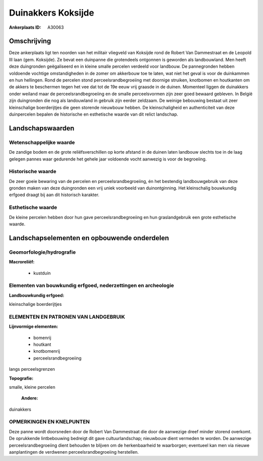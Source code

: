 Duinakkers Koksijde
===================

:Ankerplaats ID: A30063




Omschrijving
------------

Deze ankerplaats ligt ten noorden van het militair vliegveld van
Koksijde rond de Robert Van Dammestraat en de Leopold III laan (gem.
Koksijde). Ze bevat een duinpanne die grotendeels ontgonnen is geworden
als landbouwland. Men heeft deze duingronden geëgaliseerd en in kleine
smalle percelen verdeeld voor landbouw. De pannegronden hebben voldoende
vochtige omstandigheden in de zomer om akkerbouw toe te laten, wat niet
het geval is voor de duinkammen en hun hellingen. Rond de percelen stond
perceelsrandbegroeiing met doornige struiken, knotbomen en houtkanten om
de akkers te beschermen tegen het vee dat tot de 19e eeuw vrij graasde
in de duinen. Momenteel liggen de duinakkers onder weiland maar de
perceelsrandbegroeiing en de smalle perceelsvormen zijn zeer goed
bewaard gebleven. In België zijn duingronden die nog als landouwland in
gebruik zijn eerder zeldzaam. De weinige bebouwing bestaat uit zeer
kleinschalige boerderijtjes die geen storende nieuwbouw hebben. De
kleinschaligheid en authenticiteit van deze duinpercelen bepalen de
historische en esthetische waarde van dit relict landschap.



Landschapswaarden
-----------------


Wetenschappelijke waarde
~~~~~~~~~~~~~~~~~~~~~~~~

De zandige bodem en de grote reliëfsverschillen op korte afstand in
de duinen laten landbouw slechts toe in de laag gelegen pannes waar
gedurende het gehele jaar voldoende vocht aanwezig is voor de
begroeiing.

Historische waarde
~~~~~~~~~~~~~~~~~~


De zeer goeie bewaring van de percelen en perceelsrandbegroeiing, én
het bestendig landbouwgebruik van deze gronden maken van deze
duingronden een vrij uniek voorbeeld van duinontginning. Het
kleinschalig bouwkundig erfgoed draagt bij aan dit historisch karakter.

Esthetische waarde
~~~~~~~~~~~~~~~~~~

De kleine percelen hebben door hun gave
perceelsrandbegroeiing en hun graslandgebruik een grote esthetische
waarde.



Landschapselementen en opbouwende onderdelen
--------------------------------------------


Geomorfologie/hydrografie
~~~~~~~~~~~~~~~~~~~~~~~~

**Macroreliëf:**

 * kustduin

Elementen van bouwkundig erfgoed, nederzettingen en archeologie
~~~~~~~~~~~~~~~~~~~~~~~~~~~~~~~~~~~~~~~~~~~~~~~~~~~~~~~~~~~~~~~

**Landbouwkundig erfgoed:**


kleinschalige boerderijtjes


ELEMENTEN EN PATRONEN VAN LANDGEBRUIK
~~~~~~~~~~~~~~~~~~~~~~~~~~~~~~~~~~~~~

**Lijnvormige elementen:**

 * bomenrij
 * houtkant
 * knotbomenrij
 * perceelsrandbegroeiing

langs perceelsgrenzen

**Topografie:**


smalle, kleine percelen

 **Andere:**
duinakkers

OPMERKINGEN EN KNELPUNTEN
~~~~~~~~~~~~~~~~~~~~~~~~

Deze panne wordt doorsneden door de Robert Van Dammestraat die door de
aanwezige dreef minder storend overkomt. De oprukkende lintbebouwing
bedreigt dit gave cultuurlandschap; nieuwbouw dient vermeden te worden.
De aanwezige perceelsrandbegroeiing dient behouden te blijven om de
herkenbaarheid te waarborgen; eventueel kan men via nieuwe aanplantingen
de verdwenen perceelsrandbegroeiing herstellen.
